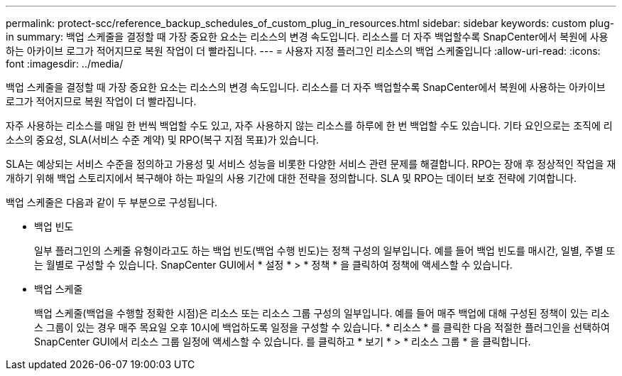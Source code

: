 ---
permalink: protect-scc/reference_backup_schedules_of_custom_plug_in_resources.html 
sidebar: sidebar 
keywords: custom plug-in 
summary: 백업 스케줄을 결정할 때 가장 중요한 요소는 리소스의 변경 속도입니다. 리소스를 더 자주 백업할수록 SnapCenter에서 복원에 사용하는 아카이브 로그가 적어지므로 복원 작업이 더 빨라집니다. 
---
= 사용자 지정 플러그인 리소스의 백업 스케줄입니다
:allow-uri-read: 
:icons: font
:imagesdir: ../media/


[role="lead"]
백업 스케줄을 결정할 때 가장 중요한 요소는 리소스의 변경 속도입니다. 리소스를 더 자주 백업할수록 SnapCenter에서 복원에 사용하는 아카이브 로그가 적어지므로 복원 작업이 더 빨라집니다.

자주 사용하는 리소스를 매일 한 번씩 백업할 수도 있고, 자주 사용하지 않는 리소스를 하루에 한 번 백업할 수도 있습니다. 기타 요인으로는 조직에 리소스의 중요성, SLA(서비스 수준 계약) 및 RPO(복구 지점 목표)가 있습니다.

SLA는 예상되는 서비스 수준을 정의하고 가용성 및 서비스 성능을 비롯한 다양한 서비스 관련 문제를 해결합니다. RPO는 장애 후 정상적인 작업을 재개하기 위해 백업 스토리지에서 복구해야 하는 파일의 사용 기간에 대한 전략을 정의합니다. SLA 및 RPO는 데이터 보호 전략에 기여합니다.

백업 스케줄은 다음과 같이 두 부분으로 구성됩니다.

* 백업 빈도
+
일부 플러그인의 스케줄 유형이라고도 하는 백업 빈도(백업 수행 빈도)는 정책 구성의 일부입니다. 예를 들어 백업 빈도를 매시간, 일별, 주별 또는 월별로 구성할 수 있습니다. SnapCenter GUI에서 * 설정 * > * 정책 * 을 클릭하여 정책에 액세스할 수 있습니다.

* 백업 스케줄
+
백업 스케줄(백업을 수행할 정확한 시점)은 리소스 또는 리소스 그룹 구성의 일부입니다. 예를 들어 매주 백업에 대해 구성된 정책이 있는 리소스 그룹이 있는 경우 매주 목요일 오후 10시에 백업하도록 일정을 구성할 수 있습니다. * 리소스 * 를 클릭한 다음 적절한 플러그인을 선택하여 SnapCenter GUI에서 리소스 그룹 일정에 액세스할 수 있습니다. 를 클릭하고 * 보기 * > * 리소스 그룹 * 을 클릭합니다.


